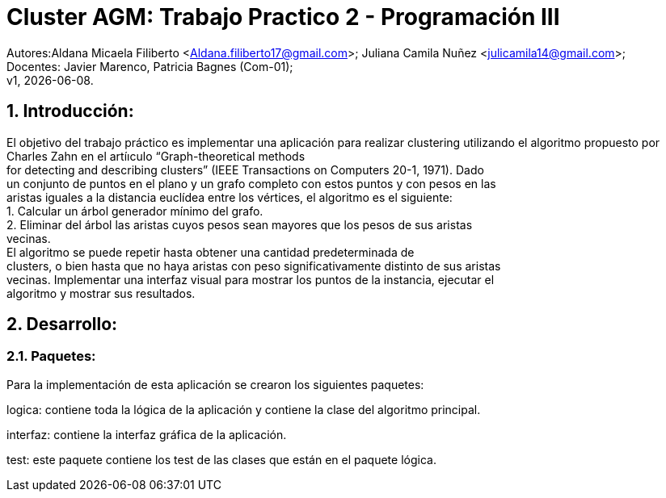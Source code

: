 = Cluster AGM: Trabajo Practico 2 - Programación III
:hardbreaks:
:title-page:
:numbered:
:source-highlighter: coderay
:tabsize: 4

Autores:Aldana Micaela Filiberto <Aldana.filiberto17@gmail.com>; Juliana Camila Nuñez <julicamila14@gmail.com>;
Docentes: Javier Marenco, Patricia Bagnes (Com-01);
 v1, {docdate}.


== Introducción:

El objetivo del trabajo práctico es implementar una aplicación para realizar clustering utilizando el algoritmo propuesto por Charles Zahn en el artíıculo “Graph-theoretical methods
for detecting and describing clusters” (IEEE Transactions on Computers 20-1, 1971). Dado
un conjunto de puntos en el plano y un grafo completo con estos puntos y con pesos en las
aristas iguales a la distancia euclídea entre los vértices, el algoritmo es el siguiente:
   1. Calcular un árbol generador mínimo del grafo.
   2. Eliminar del árbol las aristas cuyos pesos sean mayores que los pesos de sus aristas
      vecinas.
El  algoritmo se puede repetir hasta obtener una cantidad predeterminada de
clusters, o bien hasta que no haya aristas con peso significativamente distinto de sus aristas
vecinas. Implementar una interfaz visual para mostrar los puntos de la instancia, ejecutar el
algoritmo y mostrar sus resultados.

== Desarrollo:

=== Paquetes:
Para la implementación de esta aplicación se crearon los siguientes paquetes:

logica: contiene toda la lógica de la aplicación y  contiene la clase del algoritmo principal.

interfaz: contiene la interfaz gráfica de la aplicación.

test: este paquete contiene los test de las clases que están en el paquete lógica.
 
